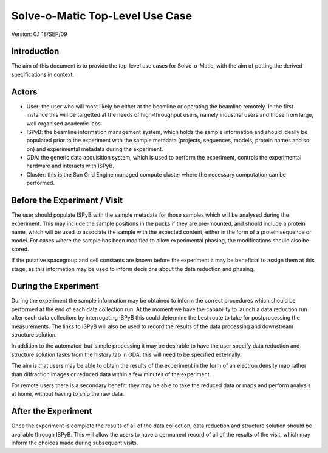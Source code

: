 ================================
Solve-o-Matic Top-Level Use Case
================================

Version: 0.1 18/SEP/09

Introduction
============

The aim of this document is to provide the top-level use cases for
Solve-o-Matic, with the aim of putting the derived specifications in 
context.

Actors
======

- User: the user who will most likely be either at the beamline or operating
  the beamline remotely. In the first instance this will be targetted at the 
  needs of high-throughput users, namely industrial users and those from 
  large, well organised academic labs.

- ISPyB: the beamline information management system, which holds the sample
  information and should ideally be populated prior to the experiment with
  the sample metadata (projects, sequences, models, protein names and so on)
  and experimental metadata during the experiment.

- GDA: the generic data acquisition system, which is used to perform the 
  experiment, controls the experimental hardware and interacts with ISPyB.

- Cluster: this is the Sun Grid Engine managed compute cluster where the 
  necessary computation can be performed.

Before the Experiment / Visit
=============================

The user should populate ISPyB with the sample metadata for those samples
which will be analysed during the experiment. This may include the sample 
positions in the pucks if they are pre-mounted, and should include a
protein name, which will be used to associate the sample with the expected
content, either in the form of a protein sequence or model. For cases
where the sample has been modified to allow experimental phasing, the 
modifications should also be stored. 

If the putative spacegroup and cell constants are known before the experiment
it may be beneficial to assign them at this stage, as this information
may be used to inform decisions about the data reduction and phasing.

During the Experiment
=====================

During the experiment the sample information may be obtained to inform the 
correct procedures which should be performed at the end of each data collection
run. At the moment we have the cabability to launch a data reduction run
after each data collection: by interrogating ISPyB this could determine the
best route to take for postprocessing the measurements. The links to 
ISPyB will also be used to record the results of the data processing 
and downstream structure solution.

In addition to the automated-but-simple processing it may be desirable to 
have the user specify data reduction and structure solution tasks from the 
history tab in GDA: this will need to be specified externally.

The aim is that users may be able to obtain the results of the experiment
in the form of an electron density map rather than diffraction images or 
reduced data within a few minutes of the experiment. 

For remote users there is a secondary benefit: they may be able to take the 
reduced data or maps and perform analysis at home, without having to ship
the raw data. 

After the Experiment
====================

Once the experiment is complete the results of all of the data collection,
data reduction and structure solution should be available through ISPyB.
This will allow the users to have a permanent record of all of the 
results of the visit, which may inform the choices made during subsequent
visits.

